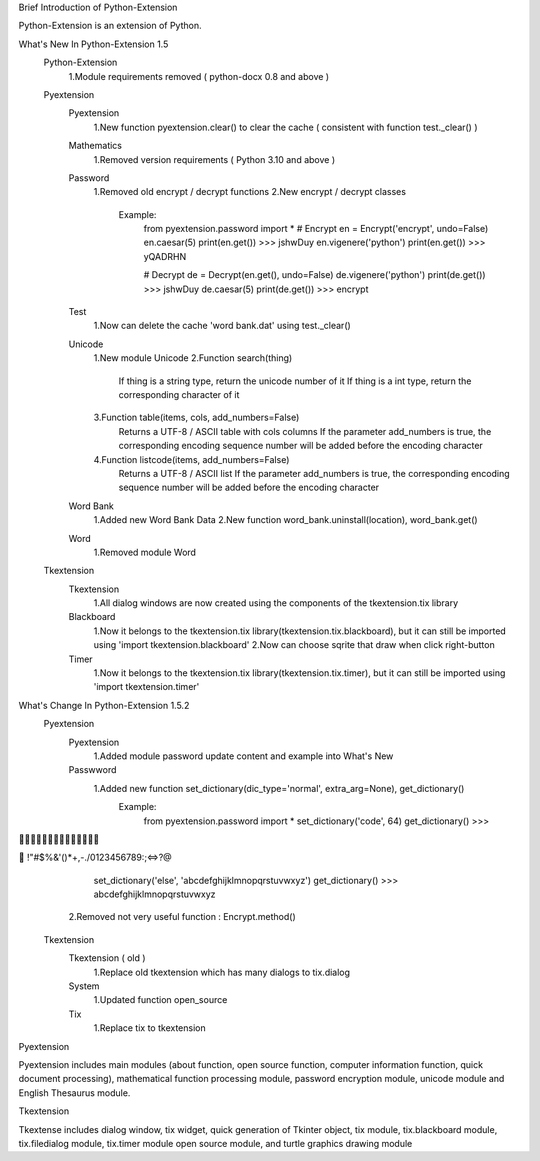 Brief Introduction of Python-Extension

Python-Extension is an extension of Python.


What's New In Python-Extension 1.5
  Python-Extension
    1.Module requirements removed ( python-docx 0.8 and above )
  Pyextension
    Pyextension
      1.New function pyextension.clear() to clear the cache ( consistent with function test._clear() )
    Mathematics
      1.Removed version requirements ( Python 3.10 and above )
    Password
      1.Removed old encrypt / decrypt functions
      2.New encrypt / decrypt classes
        Example:
          from pyextension.password import *
          # Encrypt
          en = Encrypt('encrypt', undo=False)
          en.caesar(5)
          print(en.get())
          >>> jshwDuy
          en.vigenere('python')
          print(en.get())
          >>> yQADRHN

          # Decrypt
          de = Decrypt(en.get(), undo=False)
          de.vigenere('python')
          print(de.get())
          >>> jshwDuy
          de.caesar(5)
          print(de.get())
          >>> encrypt
    Test
      1.Now can delete the cache 'word bank.dat' using test._clear()
    Unicode
      1.New module Unicode
      2.Function search(thing)
        If thing is a string type, return the unicode number of it
        If thing is a int type, return the corresponding character of it
      3.Function table(items, cols, add_numbers=False)
        Returns a UTF-8 / ASCII table with cols columns
        If the parameter add_numbers is true,
        the corresponding encoding sequence number will be added before the encoding character
      4.Function listcode(items, add_numbers=False)
        Returns a UTF-8 / ASCII list
        If the parameter add_numbers is true,
        the corresponding encoding sequence number will be added before the encoding character
    Word Bank
      1.Added new Word Bank Data
      2.New function word_bank.uninstall(location), word_bank.get()
    Word
      1.Removed module Word
  
  Tkextension
    Tkextension
      1.All dialog windows are now created using the components of the tkextension.tix library
    Blackboard
      1.Now it belongs to the tkextension.tix library(tkextension.tix.blackboard), but it can still be imported using 'import tkextension.blackboard'
      2.Now can choose sqrite that draw when click right-button
    Timer
      1.Now it belongs to the tkextension.tix library(tkextension.tix.timer), but it can still be imported using 'import tkextension.timer'


What's Change In Python-Extension 1.5.2
  Pyextension
    Pyextension
      1.Added module password update content and example into What's New
    Passwword
      1.Added new function set_dictionary(dic_type='normal', extra_arg=None), get_dictionary()
        Example:
          from pyextension.password import *
          set_dictionary('code', 64)
          get_dictionary()
          >>>	

 !"#$%&'()*+,-./0123456789:;<=>?@
          set_dictionary('else', 'abcdefghijklmnopqrstuvwxyz')
          get_dictionary()
          >>> abcdefghijklmnopqrstuvwxyz
      2.Removed not very useful function : Encrypt.method()
  Tkextension
    Tkextension ( old )
      1.Replace old tkextension which has many dialogs to tix.dialog
    System
      1.Updated function open_source
    Tix
      1.Replace tix to tkextension


Pyextension

Pyextension includes main modules
(about function, open source function, computer information function, quick document processing),
mathematical function processing module, password encryption module,
unicode module and English Thesaurus module.


Tkextension

Tkextense includes dialog window, tix widget,
quick generation of Tkinter object,
tix module, tix.blackboard module,
tix.filedialog module, tix.timer module
open source module,
and turtle graphics drawing module